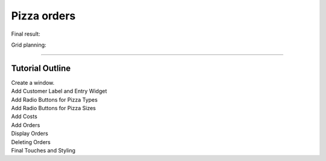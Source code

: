 ==========================
Pizza orders
==========================

Final result:

.. image:: images/pizza_v1.png
    :scale: 67%

Grid planning:

.. image:: images/pizza_grid.png
    :scale: 67%

----

Tutorial Outline
----------------------

| Create a window.
| Add Customer Label and Entry Widget
| Add Radio Buttons for Pizza Types
| Add Radio Buttons for Pizza Sizes
| Add Costs
| Add Orders
| Display Orders
| Deleting Orders
| Final Touches and Styling

